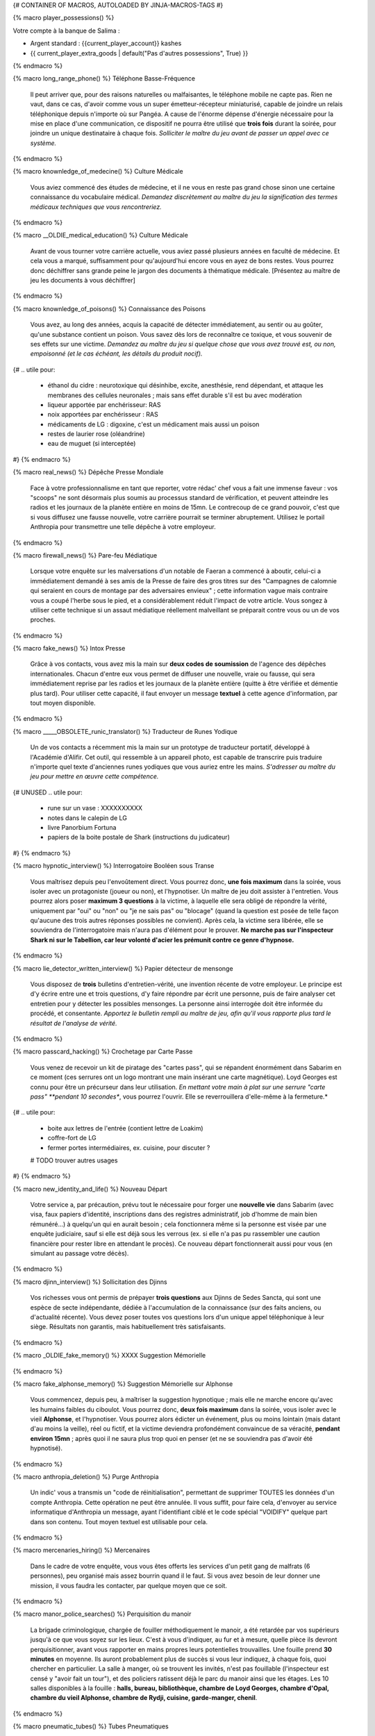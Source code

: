 
{# CONTAINER OF MACROS, AUTOLOADED BY JINJA-MACROS-TAGS #}


{% macro player_possessions() %}

Votre compte à la banque de Salima :

- Argent standard : {{current_player_account}} kashes

- {{ current_player_extra_goods | default("Pas d'autres possessions", True) }}

{% endmacro %}



{% macro long_range_phone() %}
Téléphone Basse-Fréquence
    Il peut arriver que, pour des raisons naturelles ou malfaisantes, le téléphone mobile ne capte pas. Rien ne vaut, dans ce cas, d'avoir comme vous un super émetteur-récepteur miniaturisé, capable de joindre un relais téléphonique depuis n'importe où sur Pangéa. A cause de l'énorme dépense d'énergie nécessaire pour la mise en place d'une communication, ce dispositif ne pourra être utilisé que **trois fois** durant la soirée, pour joindre un unique destinataire à chaque fois. *Solliciter le maître du jeu avant de passer un appel avec ce système.*
{% endmacro %}


{% macro knownledge_of_medecine() %}
Culture Médicale
    Vous aviez commencé des études de médecine, et il ne vous en reste pas grand chose sinon une certaine connaissance du vocabulaire médical. *Demandez discrètement au maître du jeu la signification des termes médicaux techniques que vous rencontreriez.*
{% endmacro %}

{% macro __OLDIE_medical_education() %}
Culture Médicale
    Avant de vous tourner votre carrière actuelle, vous aviez passé plusieurs années en faculté de médecine. Et cela vous a marqué, suffisamment pour qu'aujourd'hui encore vous en ayez de bons restes. Vous pourrez donc déchiffrer sans grande peine le jargon des documents à thématique médicale. [Présentez au maître de jeu les documents à vous déchiffrer]
{% endmacro %}


{% macro knownledge_of_poisons() %}
Connaissance des Poisons
  Vous avez, au long des années, acquis la capacité de détecter immédiatement, au sentir ou au goûter, qu'une substance contient un poison. Vous savez dès lors de reconnaître ce toxique, et vous souvenir de ses effets sur une victime. *Demandez au maître du jeu si quelque chose que vous avez trouvé est, ou non, empoisonné (et le cas échéant, les détails du produit nocif).*

{#
.. utile pour:
  - éthanol du cidre : neurotoxique qui désinhibe, excite, anesthésie, rend dépendant, et attaque les membranes des cellules neuronales ; mais sans effet durable s'il est bu avec modération
  - liqueur apportée par enchérisseur: RAS
  - noix apportées par enchérisseur : RAS
  - médicaments de LG : digoxine, c'est un médicament mais aussi un poison
  - restes de laurier rose (oléandrine)
  - eau de muguet (si interceptée)
#}
{% endmacro %}



{% macro real_news() %}
Dépêche Presse Mondiale
    Face à votre professionnalisme en tant que reporter, votre rédac' chef vous a fait une immense faveur : vos "scoops" ne sont désormais plus soumis au processus standard de vérification, et peuvent atteindre les radios et les journaux de la planète entière en moins de 15mn. Le contrecoup de ce grand pouvoir, c'est que si vous diffusez une fausse nouvelle, votre carrière pourrait se terminer abruptement.
    Utilisez le portail Anthropia pour transmettre une telle dépêche à votre employeur.
{% endmacro %}


{% macro firewall_news() %}
Pare-feu Médiatique
    Lorsque votre enquête sur les malversations d'un notable de Faeran a commencé à aboutir, celui-ci a immédiatement demandé à ses amis de la Presse de faire des gros titres sur des "Campagnes de calomnie qui seraient en cours de montage par des adversaires envieux" ; cette information vague mais contraire vous a coupé l'herbe sous le pied, et a considérablement réduit l'impact de votre article. Vous songez à utiliser cette technique si un assaut médiatique réellement malveillant se préparait contre vous ou un de vos proches.


{% endmacro %}

{% macro fake_news() %}
Intox Presse
    Grâce à vos contacts, vous avez mis la main sur **deux codes de soumission** de l'agence des dépêches internationales. Chacun d'entre eux vous permet de diffuser une nouvelle, vraie ou fausse, qui sera immédiatement reprise par les radios et les journaux de la planète entière (quitte à être vérifiée et démentie plus tard). Pour utiliser cette capacité, il faut envoyer un message **textuel** à cette agence d'information, par tout moyen disponible.
{% endmacro %}


{% macro _____OBSOLETE_runic_translator() %}
Traducteur de Runes Yodique
    Un de vos contacts a récemment mis la main sur un prototype de traducteur portatif, développé à l'Académie d'Alifir. Cet outil, qui ressemble à un appareil photo, est capable de transcrire puis traduire n'importe quel texte d'anciennes runes yodiques que vous auriez entre les mains. *S'adresser au maître du jeu pour mettre en œuvre cette compétence.*
{# UNUSED
.. utile pour:
   - rune sur un vase : XXXXXXXXXX
   - notes dans le calepin de LG
   - livre Panorbium Fortuna
   - papiers de la boite postale de Shark (instructions du judicateur)
#}
{% endmacro %}


{% macro hypnotic_interview() %}
Interrogatoire Booléen sous Transe
    Vous maîtrisez depuis peu l'envoûtement direct. Vous pourrez donc, **une fois maximum** dans la soirée, vous isoler avec un protagoniste (joueur ou non), et l'hypnotiser. Un maître de jeu doit assister à l'entretien. Vous pourrez alors poser **maximum 3 questions** à la victime, à laquelle elle sera obligé de répondre la vérité, uniquement par "oui" ou "non" ou "je ne sais pas" ou "blocage" (quand la question est posée de telle façon qu'aucune des trois autres réponses possibles ne convient). Après cela, la victime sera libérée, elle se souviendra de l'interrogatoire mais n'aura pas d'élément pour le prouver. **Ne marche pas sur l'inspecteur Shark ni sur le Tabellion, car leur volonté d'acier les prémunit contre ce genre d'hypnose.**
{% endmacro %}


{% macro lie_detector_written_interview() %}
Papier détecteur de mensonge
    Vous disposez de **trois** bulletins d'entretien-vérité, une invention récente de votre employeur. Le principe est d'y écrire entre une et trois questions, d'y faire répondre par écrit une personne, puis de faire analyser cet entretien pour y détecter les possibles mensonges. La personne ainsi interrogée doit être informée du procédé, et consentante. *Apportez le bulletin rempli au maître de jeu, afin qu'il vous rapporte plus tard le résultat de l'analyse de vérité.*
{% endmacro %}


{% macro passcard_hacking() %}
Crochetage par Carte Passe
    Vous venez de recevoir un kit de piratage des "cartes pass", qui se répandent énormément dans Sabarim en ce moment (ces serrures ont un logo montrant une main insérant une carte magnétique). Loyd Georges est connu pour être un précurseur dans leur utilisation. *En mettant votre main à plat sur une serrure "carte pass" **pendant 10 secondes**, vous pourrez l'ouvrir. Elle se reverrouillera d'elle-même à la fermeture.*
{#
.. utile pour:
  - boite aux lettres de l'entrée (contient lettre de Loakim)
  - coffre-fort de LG
  - fermer portes intermédiaires, ex. cuisine, pour discuter ?
  # TODO trouver autres usages
#}
{% endmacro %}


{% macro new_identity_and_life() %}
Nouveau Départ
    Votre service a, par précaution, prévu tout le nécessaire pour forger une **nouvelle vie** dans Sabarim (avec visa, faux papiers d'identité, inscriptions dans des registres administratif, job d'homme de main bien rémunéré...) à quelqu'un qui en aurait besoin ; cela fonctionnera même si la personne est visée par une enquête judiciaire, sauf si elle est déjà sous les verrous (ex. si elle n'a pas pu rassembler une caution financière pour rester libre en attendant le procès). Ce nouveau départ fonctionnerait aussi pour vous (en simulant au passage votre décès).
{% endmacro %}


{% macro djinn_interview() %}
Sollicitation des Djinns
    Vos richesses vous ont permis de prépayer **trois questions** aux Djinns de Sedes Sancta, qui sont une espèce de secte indépendante, dédiée à l'accumulation de la connaissance (sur des faits anciens, ou d'actualité récente). Vous devez poser toutes vos questions lors d'un unique appel téléphonique à leur siège. Résultats non garantis, mais habituellement très satisfaisants.
{% endmacro %}


{% macro _OLDIE_fake_memory() %}
XXXX Suggestion Mémorielle
    .. Vous avez subi ces derniers jours un intense entraînement pour maîtriser la suggestion hypnotique. Vous pourrez donc, **deux fois maximum** dans la soirée, vous isoler avec un protagoniste (joueur ou non), et l'hypnotiser. Un maître de jeu doit assister à l'entretien. Vous pourrez alors édicter un événement, lointain ou récent **(mais datant d'au moins la veille)**, réel ou fictif, et la victime deviendra profondément convaincue de sa véracité, **par défaut sans limitation de durée**. Mais si ce "faux souvenir" rentre en conflit avec la logique, ou bien d'autres connaissances qu'elle a, la victime ne devra en rester dogmatiquement convaincue **que pendant 30mn** ; après quoi elle pourra prendre du recul avec cet étrange souvenir (mais toujours "façon roleplay"). Dans tous les cas, la victime ne se souviendra pas, d'elle-même, avoir été hypnotisée. **Ne marche pas sur l'inspecteur Shark, par contre, sa volonté d'acier le prémunissant contre ce genre d'hypnoses.**
{% endmacro %}


{% macro fake_alphonse_memory() %}
Suggestion Mémorielle sur Alphonse
    Vous commencez, depuis peu, à maîtriser la suggestion hypnotique ; mais elle ne marche encore qu'avec les humains faibles du ciboulot. Vous pourrez donc, **deux fois maximum** dans la soirée, vous isoler avec le vieil **Alphonse**, et l'hypnotiser. Vous pourrez alors édicter un événement, plus ou moins lointain (mais datant d'au moins la veille), réel ou fictif, et la victime deviendra profondément convaincue de sa véracité, **pendant environ 15mn** ; après quoi il ne saura plus trop quoi en penser (et ne se souviendra pas d'avoir été hypnotisé).
{% endmacro %}


{% macro anthropia_deletion() %}
Purge Anthropia
    Un indic' vous a transmis un "code de réinitialisation", permettant de supprimer TOUTES les données d'un compte Anthropia. Cette opération ne peut être annulée. Il vous suffit, pour faire cela, d'envoyer au service informatique d'Anthropia un message, ayant l'identifiant ciblé et le code spécial "VOIDIFY" quelque part dans son contenu. Tout moyen textuel est utilisable pour cela.
{% endmacro %}


{% macro mercenaries_hiring() %}
Mercenaires
    Dans le cadre de votre enquête, vous vous êtes offerts les services d'un petit gang de malfrats (6 personnes), peu organisé mais assez bourrin quand il le faut. Si vous avez besoin de leur donner une mission, il vous faudra les contacter, par quelque moyen que ce soit.
{% endmacro %}


{% macro manor_police_searches() %}
Perquisition du manoir
    La brigade criminologique, chargée de fouiller méthodiquement le manoir, a été retardée par vos supérieurs jusqu'à ce que vous soyez sur les lieux. C'est à vous d'indiquer, au fur et à mesure, quelle pièce ils devront perquisitionner, avant vous rapporter en mains propres leurs potentielles trouvailles. Une fouille prend **30 minutes** en moyenne.
    Ils auront probablement plus de succès si vous leur indiquez, à chaque fois, quoi chercher en particulier.
    La salle à manger, où se trouvent les invités, n'est pas fouillable (l'inspecteur est censé y "avoir fait un tour"), et des policiers ratissent déjà le parc du manoir ainsi que les étages.
    Les 10 salles disponibles à la fouille : **halls, bureau, bibliothèque, chambre de Loyd Georges, chambre d'Opal, chambre du vieil Alphonse, chambre de Rydji, cuisine, garde-manger, chenil**.
{% endmacro %}

{% macro pneumatic_tubes() %}
Tubes Pneumatiques
    Vous avez observé, lors d'un précédent passage chez Loyd Georges, un central de communication par tubes pneumatiques, qui bien que désuet, semble encore en état de marche. Intuitivement, vous avez donc décidé d'acheter et de garder sur vous *UN* tube, au cas où. Ce tube permettra d'envoyer à tout moment un message papier ou un petit objet vers un destinataire équipé (police, hôpital, mairie, pompiers, presse, nobles des environs...). *En cas de réponse (qui vous sera notifiée), le tube pourra être à nouveau utilisé.*
{% endmacro %}


{% macro graphological_analysis() %}
Analyseur Graphologico-Stylistique
    Ce prototype, qui ressemble à un appareil-photo, vous permet de savoir si un texte (manuscrit ou imprimé) a été écrit par la même personne qu'un autre document. Le résultat est donné avec un "pourcentage de certitude", car ce type d'analyse n'est pas une science exacte. Il peut aussi donner des indications approximatives sur l'origine et le caractère de la personne qui a écrit.
    *S'adresser au maître du jeu pour mettre en œuvre cette compétence.*
{#
.. utile pour:
   - Travaux préparatoire de physique : originaires du NALAVUT en réalité
   - Lettres de Shark à sa soeur
   - Annotation de Loyd Georges sur la recette "Blanquette de veau à la Sabarite"
   - Lettre de Waden à Loyd Georges parlant de GemmoKorps
   - Autres textes sans sceau...
#}
{% endmacro %}


{% macro document_authentication_lamp() %}
Authentification de document
    Si un document ne porte pas de "sceau infalsifiable" (signature dans un cercle) attestant de son authenticité, vous avez un chance de détecter s'il s'agit d'un vrai ou d'un faux, grâce à votre analyseur d'authenticité.
    *Avec la lampe à ultraviolets, cherchez un sceau jaune (invisible sous lumière normale) sur le document. S'il contient une lettre voyelle, il est authentique ; s'il contient une lettre consonne, ou tout autre symbole, c'est un document falsifié.*
{% endmacro %}



{% macro wireline_fax() %}
Téléphone-fax Filaire Sécurisé
    Le département de police de Sabarim a installé un téléphone-fax sécurisé dans le manoir, que seuls ses membres peuvent utiliser. Ce téléphone n'est pas impacté par le brouilleur d'ondes des téléphones mobiles, bien sûr. Les interlocuteurs se voient en vidéo, de façon assez floue.
{% endmacro %}


{% macro __OLDIE_phone_redirection() %}
Redirection Téléphonique
    Même si c'est illicite, vous avez plus d'une fois durant votre carrière, intercepté les communications d'un individu que vous suspectiez sans preuve. Et votre système d'interception est toujours opérationnel, même s'il ne marche pas avec les nouveaux téléphones dits "mobiles", même s'il ne peut détourner qu'une seule ligne à un moment donné, et même s'il ne peut être configuré qu'une seule fois par jour. [Dites au maître de jeu, pendant la partie, quel téléphone filaire vous voulez détourner, si vous en connaissez un qui vous intéresse]
{% endmacro %}


{% macro __OLDIE_manaic_retrocamera() %}
Rétrocaméra Manaïque
    Vos mentors d'Akarie viennent de vous faire parvenir un prototype d'une invention révolutionnaire : la **rétrocaméra manaïque**. Utilisable maximum 1 fois par jour (car très consommatrice en énergie), cette caméra peut reconstituer, dans l'endroit où l'on se trouve, ce qui s'est passé à une heure donnée (ex. "il y a 3 jours entre {% symbol "16h" for "" %} et {% symbol "17h" for "" %}"), tant que cela date d'au moins la veille ; le résultat est évidemment encore un peu flou, mais cette technologie pourrait bien révolutionner plus d'un domaine scientifique. S'adresser au MJ pour mettre en œuvre.
{% endmacro %}


{% macro akarith_riot() %}
Emeute Akarite
    Une carte maîtresse. Des centaines de fanatiques akarites, infiltrés en Sabarim, ont été placés sous votre commandement. Ils n'attendent qu'un signe de votre part pour se jeter corps et âme dans une mission-suicide qui puisse servir la cause des Yods. Ils ne savent pas bien se battre, mais bien utilisés, ils peuvent mener une action coup-de-poing très efficace. Pour contacter ces troupes, vous devez cependant vous absenter du manoir, pour aller les appeler via la cabine téléphonique du hameau voisin.
{% endmacro %}


